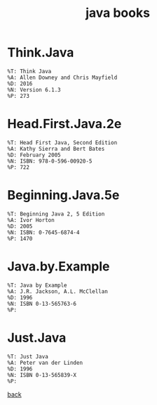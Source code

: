 #+Title: java books
#+OPTIONS: ^:nil num:nil author:nil email:nil creator:nil timestamp:nil

* Think.Java
#+BEGIN_EXAMPLE
  %T: Think Java
  %A: Allen Downey and Chris Mayfield
  %D: 2016
  %N: Version 6.1.3
  %P: 273
#+END_EXAMPLE

* Head.First.Java.2e
#+BEGIN_EXAMPLE
  %T: Head First Java, Second Edition
  %A: Kathy Sierra and Bert Bates
  %D: February 2005
  %N: ISBN: 978-0-596-00920-5
  %P: 722
#+END_EXAMPLE

* Beginning.Java.5e
#+BEGIN_EXAMPLE
  %T: Beginning Java 2, 5 Edition
  %A: Ivor Horton
  %D: 2005
  %N: ISBN: 0-7645-6874-4
  %P: 1470
#+END_EXAMPLE

* Java.by.Example
#+BEGIN_EXAMPLE
  %T: Java by Example
  %A: J.R. Jackson, A.L. McClellan
  %D: 1996
  %N: ISBN 0-13-565763-6
  %P: 
#+END_EXAMPLE

* Just.Java
#+BEGIN_EXAMPLE
  %T: Just Java
  %A: Peter van der Linden
  %D: 1996
  %N: ISBN 0-13-565839-X
  %P: 
#+END_EXAMPLE

[[file:java.html][back]]
